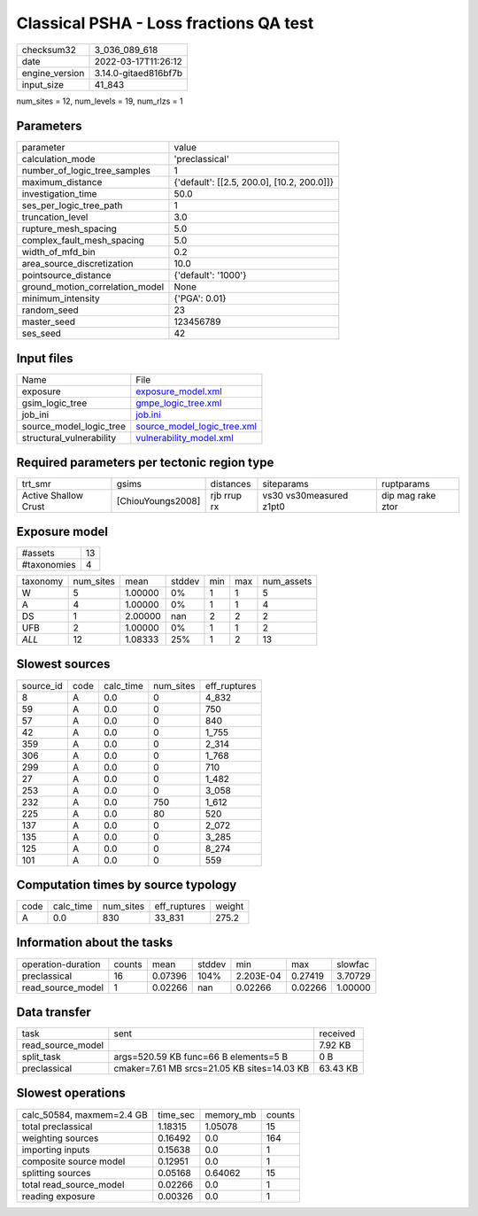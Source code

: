 Classical PSHA - Loss fractions QA test
=======================================

+----------------+----------------------+
| checksum32     | 3_036_089_618        |
+----------------+----------------------+
| date           | 2022-03-17T11:26:12  |
+----------------+----------------------+
| engine_version | 3.14.0-gitaed816bf7b |
+----------------+----------------------+
| input_size     | 41_843               |
+----------------+----------------------+

num_sites = 12, num_levels = 19, num_rlzs = 1

Parameters
----------
+---------------------------------+--------------------------------------------+
| parameter                       | value                                      |
+---------------------------------+--------------------------------------------+
| calculation_mode                | 'preclassical'                             |
+---------------------------------+--------------------------------------------+
| number_of_logic_tree_samples    | 1                                          |
+---------------------------------+--------------------------------------------+
| maximum_distance                | {'default': [[2.5, 200.0], [10.2, 200.0]]} |
+---------------------------------+--------------------------------------------+
| investigation_time              | 50.0                                       |
+---------------------------------+--------------------------------------------+
| ses_per_logic_tree_path         | 1                                          |
+---------------------------------+--------------------------------------------+
| truncation_level                | 3.0                                        |
+---------------------------------+--------------------------------------------+
| rupture_mesh_spacing            | 5.0                                        |
+---------------------------------+--------------------------------------------+
| complex_fault_mesh_spacing      | 5.0                                        |
+---------------------------------+--------------------------------------------+
| width_of_mfd_bin                | 0.2                                        |
+---------------------------------+--------------------------------------------+
| area_source_discretization      | 10.0                                       |
+---------------------------------+--------------------------------------------+
| pointsource_distance            | {'default': '1000'}                        |
+---------------------------------+--------------------------------------------+
| ground_motion_correlation_model | None                                       |
+---------------------------------+--------------------------------------------+
| minimum_intensity               | {'PGA': 0.01}                              |
+---------------------------------+--------------------------------------------+
| random_seed                     | 23                                         |
+---------------------------------+--------------------------------------------+
| master_seed                     | 123456789                                  |
+---------------------------------+--------------------------------------------+
| ses_seed                        | 42                                         |
+---------------------------------+--------------------------------------------+

Input files
-----------
+--------------------------+--------------------------------------------------------------+
| Name                     | File                                                         |
+--------------------------+--------------------------------------------------------------+
| exposure                 | `exposure_model.xml <exposure_model.xml>`_                   |
+--------------------------+--------------------------------------------------------------+
| gsim_logic_tree          | `gmpe_logic_tree.xml <gmpe_logic_tree.xml>`_                 |
+--------------------------+--------------------------------------------------------------+
| job_ini                  | `job.ini <job.ini>`_                                         |
+--------------------------+--------------------------------------------------------------+
| source_model_logic_tree  | `source_model_logic_tree.xml <source_model_logic_tree.xml>`_ |
+--------------------------+--------------------------------------------------------------+
| structural_vulnerability | `vulnerability_model.xml <vulnerability_model.xml>`_         |
+--------------------------+--------------------------------------------------------------+

Required parameters per tectonic region type
--------------------------------------------
+----------------------+-------------------+-------------+-------------------------+-------------------+
| trt_smr              | gsims             | distances   | siteparams              | ruptparams        |
+----------------------+-------------------+-------------+-------------------------+-------------------+
| Active Shallow Crust | [ChiouYoungs2008] | rjb rrup rx | vs30 vs30measured z1pt0 | dip mag rake ztor |
+----------------------+-------------------+-------------+-------------------------+-------------------+

Exposure model
--------------
+-------------+----+
| #assets     | 13 |
+-------------+----+
| #taxonomies | 4  |
+-------------+----+

+----------+-----------+---------+--------+-----+-----+------------+
| taxonomy | num_sites | mean    | stddev | min | max | num_assets |
+----------+-----------+---------+--------+-----+-----+------------+
| W        | 5         | 1.00000 | 0%     | 1   | 1   | 5          |
+----------+-----------+---------+--------+-----+-----+------------+
| A        | 4         | 1.00000 | 0%     | 1   | 1   | 4          |
+----------+-----------+---------+--------+-----+-----+------------+
| DS       | 1         | 2.00000 | nan    | 2   | 2   | 2          |
+----------+-----------+---------+--------+-----+-----+------------+
| UFB      | 2         | 1.00000 | 0%     | 1   | 1   | 2          |
+----------+-----------+---------+--------+-----+-----+------------+
| *ALL*    | 12        | 1.08333 | 25%    | 1   | 2   | 13         |
+----------+-----------+---------+--------+-----+-----+------------+

Slowest sources
---------------
+-----------+------+-----------+-----------+--------------+
| source_id | code | calc_time | num_sites | eff_ruptures |
+-----------+------+-----------+-----------+--------------+
| 8         | A    | 0.0       | 0         | 4_832        |
+-----------+------+-----------+-----------+--------------+
| 59        | A    | 0.0       | 0         | 750          |
+-----------+------+-----------+-----------+--------------+
| 57        | A    | 0.0       | 0         | 840          |
+-----------+------+-----------+-----------+--------------+
| 42        | A    | 0.0       | 0         | 1_755        |
+-----------+------+-----------+-----------+--------------+
| 359       | A    | 0.0       | 0         | 2_314        |
+-----------+------+-----------+-----------+--------------+
| 306       | A    | 0.0       | 0         | 1_768        |
+-----------+------+-----------+-----------+--------------+
| 299       | A    | 0.0       | 0         | 710          |
+-----------+------+-----------+-----------+--------------+
| 27        | A    | 0.0       | 0         | 1_482        |
+-----------+------+-----------+-----------+--------------+
| 253       | A    | 0.0       | 0         | 3_058        |
+-----------+------+-----------+-----------+--------------+
| 232       | A    | 0.0       | 750       | 1_612        |
+-----------+------+-----------+-----------+--------------+
| 225       | A    | 0.0       | 80        | 520          |
+-----------+------+-----------+-----------+--------------+
| 137       | A    | 0.0       | 0         | 2_072        |
+-----------+------+-----------+-----------+--------------+
| 135       | A    | 0.0       | 0         | 3_285        |
+-----------+------+-----------+-----------+--------------+
| 125       | A    | 0.0       | 0         | 8_274        |
+-----------+------+-----------+-----------+--------------+
| 101       | A    | 0.0       | 0         | 559          |
+-----------+------+-----------+-----------+--------------+

Computation times by source typology
------------------------------------
+------+-----------+-----------+--------------+--------+
| code | calc_time | num_sites | eff_ruptures | weight |
+------+-----------+-----------+--------------+--------+
| A    | 0.0       | 830       | 33_831       | 275.2  |
+------+-----------+-----------+--------------+--------+

Information about the tasks
---------------------------
+--------------------+--------+---------+--------+-----------+---------+---------+
| operation-duration | counts | mean    | stddev | min       | max     | slowfac |
+--------------------+--------+---------+--------+-----------+---------+---------+
| preclassical       | 16     | 0.07396 | 104%   | 2.203E-04 | 0.27419 | 3.70729 |
+--------------------+--------+---------+--------+-----------+---------+---------+
| read_source_model  | 1      | 0.02266 | nan    | 0.02266   | 0.02266 | 1.00000 |
+--------------------+--------+---------+--------+-----------+---------+---------+

Data transfer
-------------
+-------------------+---------------------------------------------+----------+
| task              | sent                                        | received |
+-------------------+---------------------------------------------+----------+
| read_source_model |                                             | 7.92 KB  |
+-------------------+---------------------------------------------+----------+
| split_task        | args=520.59 KB func=66 B elements=5 B       | 0 B      |
+-------------------+---------------------------------------------+----------+
| preclassical      | cmaker=7.61 MB srcs=21.05 KB sites=14.03 KB | 63.43 KB |
+-------------------+---------------------------------------------+----------+

Slowest operations
------------------
+---------------------------+----------+-----------+--------+
| calc_50584, maxmem=2.4 GB | time_sec | memory_mb | counts |
+---------------------------+----------+-----------+--------+
| total preclassical        | 1.18315  | 1.05078   | 15     |
+---------------------------+----------+-----------+--------+
| weighting sources         | 0.16492  | 0.0       | 164    |
+---------------------------+----------+-----------+--------+
| importing inputs          | 0.15638  | 0.0       | 1      |
+---------------------------+----------+-----------+--------+
| composite source model    | 0.12951  | 0.0       | 1      |
+---------------------------+----------+-----------+--------+
| splitting sources         | 0.05168  | 0.64062   | 15     |
+---------------------------+----------+-----------+--------+
| total read_source_model   | 0.02266  | 0.0       | 1      |
+---------------------------+----------+-----------+--------+
| reading exposure          | 0.00326  | 0.0       | 1      |
+---------------------------+----------+-----------+--------+
